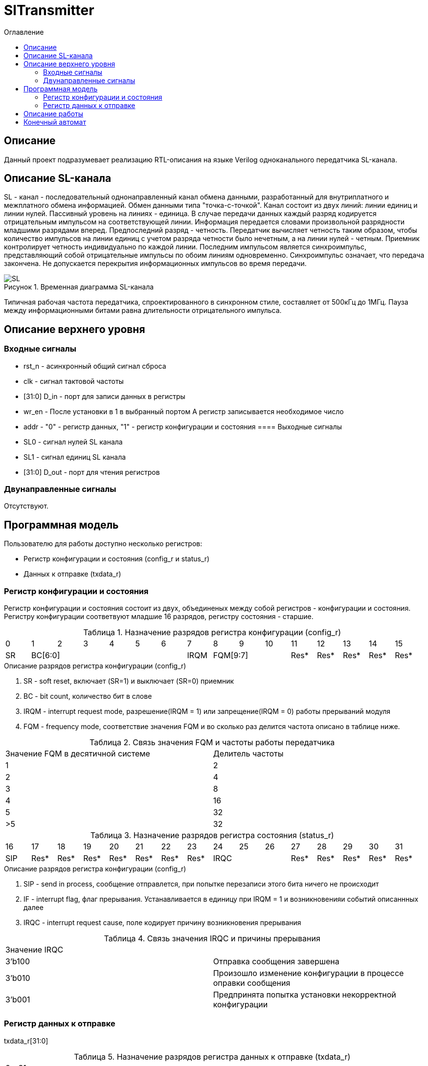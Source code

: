 = SlTransmitter
:Date:      31.01.2017
:Revision:  0.2
:toc:       right
:icons:     font
:source-highlighter: rouge
:table-caption:     Таблица
:listing-caption:   Код
:chapter-label:     Глава
:toc-title:         Оглавление
:version-label:     Версия
:figure-caption:    Рисунок
:imagesdir:         ./../img/

[[trans-main-description]]
== Описание
Данный проект подразумевает реализацию RTL-описания на языке Verilog одноканального передатчика SL-канала.

[[sl-channel-review]]
== Описание SL-канала
SL - канал - последовательный однонаправленный канал обмена данными, разработанный для внутриплатного и межплатного обмена информацией. Обмен данными типа "точка-с-точкой". Канал состоит из двух линий: линии единиц и линии нулей. Пассивный уровень на линиях - единица. В случае передачи данных каждый разряд кодируется отрицательным импульсом на соответствующей линии. Информация передается словами произвольной разрядности младшими разрядами вперед. Предпоследний разряд - четность. Передатчик вычисляет четность таким образом, чтобы количество импульсов на линии единиц с учетом разряда четности было нечетным, а на линии нулей - четным. Приемник контролирует четность индивидуально по каждой линии. Последним импульсом является синхроимпульс, представляющий собой отрицательные импульсы по обоим линиям одновременно. Синхроимпульс означает, что передача закончена. Не допускается перекрытия информационных импульсов во время передачи.

image::SL.png[title="Временная диаграмма SL-канала", align="center"]

Типичная рабочая частота передатчика, спроектированного в синхронном стиле,
составляет от 500кГц до 1МГц. Пауза между информационными битами равна длительности
 отрицательного импульса.

[[trans-top-level-description]]
== Описание верхнего уровня

[[trans-input-signals]]
=== Входные сигналы

* rst_n - асинхронный общий сигнал сброса
* clk - сигнал тактовой частоты
* [31:0] D_in - порт для записи данных в регистры
* wr_en - После установки в 1 в выбранный портом А регистр записывается необходимое число
* addr - "0" - регистр данных, "1" - регистр конфигурации и состояния
[[trans-output-signals]]
==== Выходные сигналы

* SL0 - сигнал нулей SL канала
* SL1 - сигнал единиц SL канала
* [31:0] D_out - порт для чтения регистров

[[trans-inout-signals]]
=== Двунаправленные сигналы

Отсутствуют.


[[trans-programm-model]]
== Программная модель
Пользователю для работы доступно несколько регистров:

* Регистр конфигурации и состояния (config_r и status_r)
* Данных к отправке (txdata_r)


=== Регистр конфигурации и состояния

Регистр конфигурации и состояния состоит из двух, объединеных между собой регистров - конфигурации и состояния. Регистру конфигурации соответвуют младшие 16 разрядов, регистру состояния - старшие.

.Назначение разрядов регистра конфигурации  (config_r)
[cols="16*^", width=99%]
|===
|0     |1 |2 |3 |4 |5  |6       |7       |8    |9     |10   |11   |12   |13   |14    |15
|SR  6+|BC[6:0]                 |IRQM  3+|FQM[9:7]          |Res* |Res* |Res* |Res*  |Res*
|===

.Описание разрядов регистра конфигурации (config_r)
. SR - soft reset, включает (SR=1) и выключает (SR=0) приемник
. BC - bit count, количество бит в слове
. IRQM - interrupt request mode, разрешение(IRQM = 1) или запрещение(IRQM = 0) работы прерываний модуля
. FQM - frequency mode, соответствие значения FQM и во сколько раз делится частота описано в таблице ниже.

.Связь значения FQM и частоты работы передатчика
[cols="2*^", width=99%]
|===
|Значение FQM в десятичной системе     | Делитель частоты
|1                                     |2
|2                                     |4
|3                                     |8
|4                                     |16
|5                                     |32
|>5                                    |32
|===

.Назначение разрядов регистра состояния (status_r)
[cols="16*^", width=99%]
|===
|16    |17   |18   |19   |20   |21   |22   |23     |24   |25   |26   |27   |28   |29   |30   |31
|SIP   |Res* |Res* |Res* |Res* |Res* |Res* |Res* 3+|IRQC             |Res* |Res* |Res* |Res* |Res*
|===

.Описание разрядов регистра конфигурации (config_r)
. SIP - send in process, сообщение отправлется, при попытке перезаписи этого бита ничего не происходит
. IF - interrupt flag, флаг прерывания. Устанавливается в единицу при IRQM = 1 и возникновенияи событий описаннных далее
. IRQC - interrupt request cause, поле кодирует причину возникновения прерывания

.Связь значения IRQC и причины прерывания
[cols="2*^", width=99%]
|===
|Значение IRQC  |
|3'b100         |Отправка сообщения завершена
|3'b010         |Произошло изменение конфигурации в процессе оправки сообщения
|3'b001         |Предпринята попытка установки некорректной конфигурации
|===

=== Регистр данных к отправке
txdata_r[31:0]

.Назначение разрядов регистра данных к отправке (txdata_r)
[cols="1*^", width=99%]
|===
|0 - 31
|Data
|===

Data - данные к отправке.

== Описание работы

Модуль отправляет SL-сообщения. Сообщения могут иметь четную длинну от 8 до 32 бит.
 Бит четности формируется автоматически. Частота импульсов может меняться от 500кГц
 до 16МГц (при частоте тактового сигнала = 16МГц).

.Запись и чтение регистров
Управление модулем осуществляется путем записи/чтения регистров.

Запись в регистры осуществляется подачей записываемой информации на шину d_in,
адреса на порт addr (addr = "0" - регистр данных, addr = "1" - регистр конфигурации/состояния),
и единицы на порт wr_en. В режиме отправки сообщения (поле регистра состояния SIP  = "1")
запись в регистр конфигурации и состояния возможна, но при изменении конфигурационной
части корректность отправляемого сообщения не гарантируется. При подобной попытке,
а также при попытке записи в регистр конфигурации некорректных параметров генерируются
соответствующие прерывания (поле IRQC регистра состояния). Попытка записать в конфигурационный регистр некорректные
параметры игнорируется.

Для чтения регистра необходимо подать адрес на порт addr и считать
информацию с шины d_out.

.Смена конфигурации
Для изменения конфигурации приемника необходимо перезаписать регистр конфигурации и состояния.
В конфигурационной части вы можете установить необходимую частоту, длинну слова, разрешение вызова прерываний, или включить/выключить модуль.
Бит занятости приемника (SIP) не перезаписывается.

.Сбрасывание прерываний
Для сбрасывания прерываний, вам необходимо считать регистр конфигурации и состояния и
записать считанное снова, занулив биты прерываний (поле IRQC). при записи единиц в поле IRQC значение поле не изменяется.

.Отправка сообщений
Для отправки сообщения необходимо записать отправляемое сообщение в регистр данных к отправке.
Сразу после записи модуль переходит в режим отправки сообщения. При этом
поле SIP регистра состояния устанавливается в "1".
В случае когда поле BC регистра конфигурации не равно 32, отправляемым сообщением
являются младшие биты регистра данных. Старшие биты регистра, которые не входят в длинну сообщения
заданную конфигурацией (txdata[31:32-BC]) будут записаны в регистр, но игнорированы при отправке.
В конце отправки модуль генерирует состветвующее прерывание, а поле SIP регистра состояния устанавливается в "0".

.Выключение модуля
При выключении передатчика (поле регистра конфигурации SR = "1"), передатчик прекращает отправку текущего сообщения.
 Когда передатчик выключен, запись в регистр данных игнорируется.

[[trans-state-machine]]
== Конечный автомат
image::image_SlTransmitter_SM.png[title="Конечный автомат модуля SlTransmitter", align="center"]
